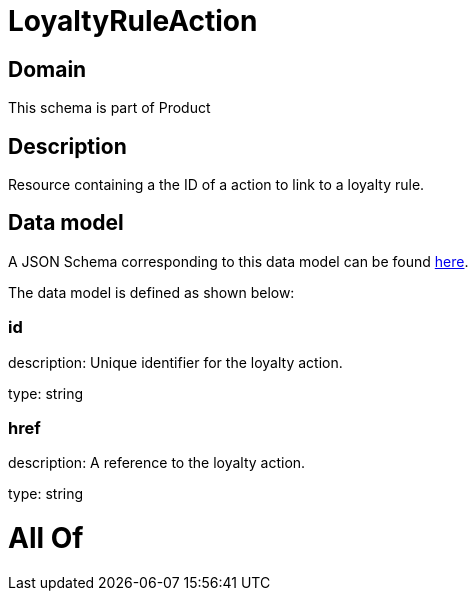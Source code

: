 = LoyaltyRuleAction

[#domain]
== Domain

This schema is part of Product

[#description]
== Description

Resource containing a the ID of a action to link to a loyalty rule.


[#data_model]
== Data model

A JSON Schema corresponding to this data model can be found https://tmforum.org[here].

The data model is defined as shown below:


=== id
description: Unique identifier for the loyalty action.

type: string


=== href
description: A reference to the loyalty action.

type: string


= All Of 
